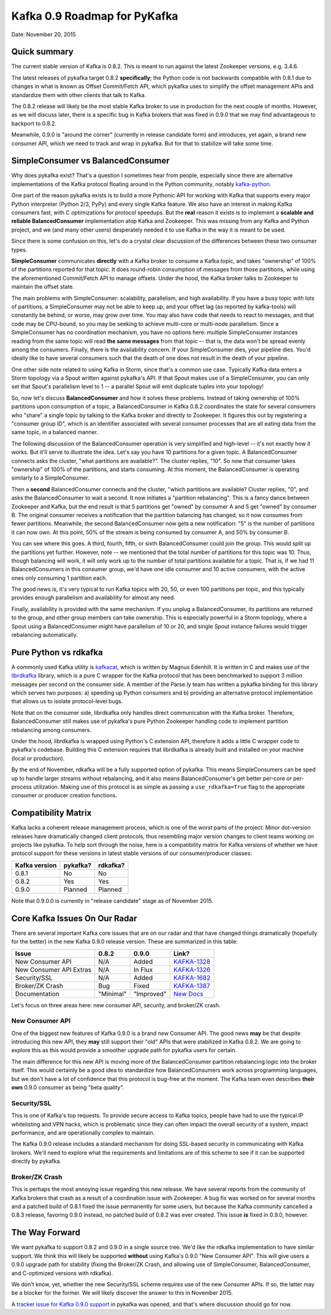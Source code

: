 Kafka 0.9 Roadmap for PyKafka
=============================

Date: November 20, 2015

Quick summary
-------------

The current stable version of Kafka is 0.8.2. This is meant to run
against the latest Zookeeper versions, e.g. 3.4.6.

The latest releases of pykafka target 0.8.2 **specifically**; the Python
code is not backwards compatible with 0.8.1 due to changes in what is
known as Offset Commit/Fetch API, which pykafka uses to simplify the
offset management APIs and standardize them with other clients that talk
to Kafka.

The 0.8.2 release will likely be the most stable Kafka broker to use in
production for the next couple of months. However, as we will discuss
later, there is a specific bug in Kafka brokers that was fixed in 0.9.0
that we may find advantageous to backport to 0.8.2.

Meanwhile, 0.9.0 is "around the corner" (currently in release candidate
form) and introduces, yet again, a brand new consumer API, which we need
to track and wrap in pykafka. But for that to stabilize will take some
time.

SimpleConsumer vs BalancedConsumer
----------------------------------

Why does pykafka exist? That's a question I sometimes hear from people,
especially since there are alternative implementations of the Kafka
protocol floating around in the Python community, notably
`kafka-python <https://github.com/mumrah/kafka-python>`__.

One part of the reason pykafka exists is to build a more Pythonic API
for working with Kafka that supports every major Python interpreter
(Python 2/3, PyPy) and every single Kafka feature. We also have an
interest in making Kafka consumers fast, with C optimizations for
protocol speedups. But the **real** reason it exists is to implement a
**scalable and reliable BalancedConsumer** implementation atop Kafka and
Zookeeper. This was missing from any Kafka and Python project, and we
(and many other users) desperately needed it to use Kafka in the way it
is meant to be used.

Since there is some confusion on this, let's do a crystal clear
discussion of the differences between these two consumer types.

**SimpleConsumer** communicates **directly** with a Kafka broker to
consume a Kafka topic, and takes "ownership" of 100% of the partitions
reported for that topic. It does round-robin consumption of messages
from those partitions, while using the aforementioned Commit/Fetch API
to manage offsets. Under the hood, the Kafka broker talks to Zookeeper
to maintain the offset state.

The main problems with SimpleConsumer: scalability, parallelism, and
high availability. If you have a busy topic with lots of partitions, a
SimpleConsumer may not be able to keep up, and your offset lag (as
reported by kafka-tools) will constantly be behind, or worse, may grow
over time. You may also have code that needs to react to messages, and
that code may be CPU-bound, so you may be seeking to achieve multi-core
or multi-node parallelism. Since a SimpleConsumer has no coordination
mechanism, you have no options here: multiple SimpleConsumer instances
reading from the same topic will read **the same messages** from that
topic -- that is, the data won't be spread evenly among the consumers.
Finally, there is the availability concern. If your SimpleConsumer dies,
your pipeline dies. You'd ideally like to have several consumers such
that the death of one does not result in the death of your pipeline.

One other side note related to using Kafka in Storm, since that's a
common use case. Typically Kafka data enters a Storm topology via a
Spout written against pykafka's API. If that Spout makes use of a
SimpleConsumer, you can only set that Spout's parallelism level to 1 --
a parallel Spout will emit duplicate tuples into your topology!

So, now let's discuss **BalancedConsumer** and how it solves these
problems. Instead of taking ownership of 100% partitions upon
consumption of a topic, a BalancedConsumer in Kafka 0.8.2 coordinates
the state for several consumers who "share" a single topic by talking to
the Kafka broker and directly to Zookeeper. It figures this out by
registering a "consumer group ID", which is an identifier associated
with several consumer processes that are all eating data from the same
topic, in a balanced manner.

The following discussion of the BalancedConsumer operation is very
simplified and high-level -- it's not exactly how it works. But it'll
serve to illustrate the idea. Let's say you have 10 partitions for a
given topic. A BalancedConsumer connects asks the cluster, "what
partitions are available?". The cluster replies, "10". So now that
consumer takes "ownership" of 100% of the partitions, and starts
consuming. At this moment, the BalancedConsumer is operating similarly
to a SimpleConsumer.

Then a **second** BalancedConsumer connects and the cluster, "which
partitions are available? Cluster replies, "0", and asks the
BalancedConsumer to wait a second. It now initiates a "partition
rebalancing". This is a fancy dance between Zookeeper and Kafka, but the
end result is that 5 partitions get "owned" by consumer A and 5 get
"owned" by consumer B. The original consumer receives a notification
that the partition balancing has changed, so it now consumes from fewer
partitions. Meanwhile, the second BalancedConsumer now gets a new
notification: "5" is the number of partitions it can now own. At this
point, 50% of the stream is being consumed by consumer A, and 50% by
consumer B.

You can see where this goes. A third, fourth, fifth, or sixth
BalancedConsumer could join the group. This would split up the
partitions yet further. However, note -- we mentioned that the total
number of partitions for this topic was 10. Thus, though balancing will
work, it will only work up to the number of total partitions available
for a topic. That is, if we had 11 BalancedConsumers in this consumer
group, we'd have one idle consumer and 10 active consumers, with the
active ones only consuming 1 partition each.

The good news is, it's very typical to run Kafka topics with 20, 50, or
even 100 partitions per topic, and this typically provides enough
parallelism and availability for almost any need.

Finally, availability is provided with the same mechanism. If you unplug
a BalancedConsumer, its partitions are returned to the group, and other
group members can take ownership. This is especially powerful in a Storm
topology, where a Spout using a BalancedConsumer might have parallelism
of 10 or 20, and single Spout instance failures would trigger
rebalancing automatically.

Pure Python vs rdkafka
----------------------

A commonly used Kafka utility is
`kafkacat <https://github.com/edenhill/kafkacat>`__, which is written by
Magnus Edenhill. It is written in C and makes use of the
`librdkafka <https://github.com/edenhill/librdkafka>`__ library, which
is a pure C wrapper for the Kafka protocol that has been benchmarked to
support 3 million messages per second on the consumer side. A member of
the Parse.ly team has written a pykafka binding for this library which
serves two purposes: a) speeding up Python consumers and b) providing an
alternative protocol implementation that allows us to isolate
protocol-level bugs.

Note that on the consumer side, librdkafka only handles direct
communication with the Kafka broker. Therefore, BalancedConsumer still
makes use of pykafka's pure Python Zookeeper handling code to implement
partition rebalancing among consumers.

Under the hood, librdkafka is wrapped using Python's C extension API,
therefore it adds a little C wrapper code to pykafka's codebase.
Building this C extension requires that librdkafka is already built and
installed on your machine (local or production).

By the end of November, rdkafka will be a fully supported option of
pykafka. This means SimpleConsumers can be sped up to handle larger
streams without rebalancing, and it also means BalancedConsumer's get
better per-core or per-process utilization. Making use of this protocol
is as simple as passing a ``use_rdkafka=True`` flag to the appropriate
consumer or producer creation functions.

Compatibility Matrix
--------------------

Kafka lacks a coherent release management process, which is one of the
worst parts of the project. Minor dot-version releases have dramatically
changed client protocols, thus resembling major version changes to
client teams working on projects like pykafka. To help sort through the
noise, here is a compatibility matrix for Kafka versions of whether we
have protocol support for these versions in latest stable versions of
our consumer/producer classes:

+-----------------+------------+------------+
| Kafka version   | pykafka?   | rdkafka?   |
+=================+============+============+
| 0.8.1           | No         | No         |
+-----------------+------------+------------+
| 0.8.2           | Yes        | Yes        |
+-----------------+------------+------------+
| 0.9.0           | Planned    | Planned    |
+-----------------+------------+------------+

Note that 0.9.0.0 is currently in "release candidate" stage as of
November 2015.

Core Kafka Issues On Our Radar
------------------------------

There are several important Kafka core issues that are on our radar and
that have changed things dramatically (hopefully for the better) in the
new Kafka 0.9.0 release version. These are summarized in this table:

+---------------------------+-------------+--------------+---------------------------------------------------------------------+
| Issue                     | 0.8.2       | 0.9.0        | Link?                                                               |
+===========================+=============+==============+=====================================================================+
| New Consumer API          | N/A         | Added        | `KAFKA-1328 <https://issues.apache.org/jira/browse/KAFKA-1328>`__   |
+---------------------------+-------------+--------------+---------------------------------------------------------------------+
| New Consumer API Extras   | N/A         | In Flux      | `KAFKA-1326 <https://issues.apache.org/jira/browse/KAFKA-1326>`__   |
+---------------------------+-------------+--------------+---------------------------------------------------------------------+
| Security/SSL              | N/A         | Added        | `KAFKA-1682 <https://issues.apache.org/jira/browse/KAFKA-1682>`__   |
+---------------------------+-------------+--------------+---------------------------------------------------------------------+
| Broker/ZK Crash           | Bug         | Fixed        | `KAFKA-1387 <https://issues.apache.org/jira/browse/KAFKA-1387>`__   |
+---------------------------+-------------+--------------+---------------------------------------------------------------------+
| Documentation             | "Minimal"   | "Improved"   | `New Docs <http://kafka.apache.org/090/documentation.html>`__       |
+---------------------------+-------------+--------------+---------------------------------------------------------------------+

Let's focus on three areas here: new consumer API, security, and
broker/ZK crash.

New Consumer API
~~~~~~~~~~~~~~~~

One of the biggest new features of Kafka 0.9.0 is a brand new Consumer
API. The good news **may** be that despite introducing this new API,
they **may** still support their "old" APIs that were stabilized in
Kafka 0.8.2. We are going to explore this as this would provide a
smoother upgrade path for pykafka users for certain.

The main difference for this new API is moving more of the
BalancedConsumer partition rebalancing logic into the broker itself.
This would certainly be a good idea to standardize how BalancedConsumers
work across programming languages, but we don't have a lot of confidence
that this protocol is bug-free at the moment. The Kafka team even
describes **their own** 0.9.0 consumer as being "beta quality".

Security/SSL
~~~~~~~~~~~~

This is one of Kafka's top requests. To provide secure access to Kafka
topics, people have had to use the typical IP whitelisting and VPN
hacks, which is problematic since they can often impact the overall
security of a system, impact performance, and are operationally complex
to maintain.

The Kafka 0.9.0 release includes a standard mechanism for doing
SSL-based security in communicating with Kafka brokers. We'll need to
explore what the requirements and limitations are of this scheme to see
if it can be supported directly by pykafka.

Broker/ZK Crash
~~~~~~~~~~~~~~~

This is perhaps the most annoying issue regarding this new release. We
have several reports from the community of Kafka brokers that crash as a
result of a coordination issue with Zookeeper. A bug fix was worked on
for several months and a patched build of 0.8.1 fixed the issue
permanently for some users, but because the Kafka community cancelled a
0.8.3 release, favoring 0.9.0 instead, no patched build of 0.8.2 was
ever created. This issue **is** fixed in 0.9.0, however.

The Way Forward
---------------

We want pykafka to support 0.8.2 and 0.9.0 in a single source tree. We'd
like the rdkafka implementation to have similar support. We think this
will likely be supported **without** using Kafka's 0.9.0 "New Consumer
API". This will give users a 0.9.0 upgrade path for stability (fixing
the Broker/ZK Crash, and allowing use of SimpleConsumer,
BalancedConsumer, and C-optimized versions with rdkafka).

We don't know, yet, whether the new Security/SSL scheme requires use of
the new Consumer APIs. If so, the latter may be a blocker for the
former. We will likely discover the answer to this in November 2015.

A `tracker issue for Kafka 0.9.0
support <https://github.com/Parsely/pykafka/issues/349>`__ in pykafka
was opened, and that's where discussion should go for now.
